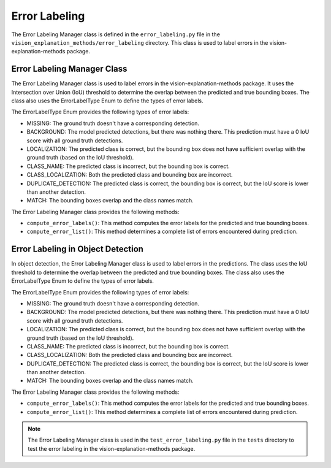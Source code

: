 .. _error_labeling:

Error Labeling
==============

The Error Labeling Manager class is defined in the ``error_labeling.py`` file in the ``vision_explanation_methods/error_labeling`` directory. This class is used to label errors in the vision-explanation-methods package.

Error Labeling Manager Class
----------------------------

The Error Labeling Manager class is used to label errors in the vision-explanation-methods package. It uses the Intersection over Union (IoU) threshold to determine the overlap between the predicted and true bounding boxes. The class also uses the ErrorLabelType Enum to define the types of error labels.

The ErrorLabelType Enum provides the following types of error labels:

- MISSING: The ground truth doesn't have a corresponding detection.
- BACKGROUND: The model predicted detections, but there was nothing there. This prediction must have a 0 IoU score with all ground truth detections.
- LOCALIZATION: The predicted class is correct, but the bounding box does not have sufficient overlap with the ground truth (based on the IoU threshold).
- CLASS_NAME: The predicted class is incorrect, but the bounding box is correct.
- CLASS_LOCALIZATION: Both the predicted class and bounding box are incorrect.
- DUPLICATE_DETECTION: The predicted class is correct, the bounding box is correct, but the IoU score is lower than another detection.
- MATCH: The bounding boxes overlap and the class names match.

The Error Labeling Manager class provides the following methods:

- ``compute_error_labels()``: This method computes the error labels for the predicted and true bounding boxes.
- ``compute_error_list()``: This method determines a complete list of errors encountered during prediction.

Error Labeling in Object Detection
-----------------------------------

In object detection, the Error Labeling Manager class is used to label errors in the predictions. The class uses the IoU threshold to determine the overlap between the predicted and true bounding boxes. The class also uses the ErrorLabelType Enum to define the types of error labels.

The ErrorLabelType Enum provides the following types of error labels:

- MISSING: The ground truth doesn't have a corresponding detection.
- BACKGROUND: The model predicted detections, but there was nothing there. This prediction must have a 0 IoU score with all ground truth detections.
- LOCALIZATION: The predicted class is correct, but the bounding box does not have sufficient overlap with the ground truth (based on the IoU threshold).
- CLASS_NAME: The predicted class is incorrect, but the bounding box is correct.
- CLASS_LOCALIZATION: Both the predicted class and bounding box are incorrect.
- DUPLICATE_DETECTION: The predicted class is correct, the bounding box is correct, but the IoU score is lower than another detection.
- MATCH: The bounding boxes overlap and the class names match.

The Error Labeling Manager class provides the following methods:

- ``compute_error_labels()``: This method computes the error labels for the predicted and true bounding boxes.
- ``compute_error_list()``: This method determines a complete list of errors encountered during prediction.

.. note::
   The Error Labeling Manager class is used in the ``test_error_labeling.py`` file in the ``tests`` directory to test the error labeling in the vision-explanation-methods package.